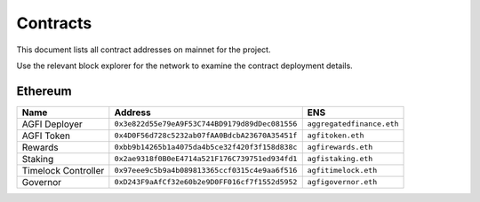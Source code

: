 =========
Contracts
=========

.. autosummary::
   :toctree: generated

This document lists all contract addresses on mainnet for the project.

Use the relevant block explorer for the network to examine the contract deployment details.

--------
Ethereum
--------

+---------------------+------------------------------------------------+---------------------------+
| Name                | Address                                        | ENS                       |
+=====================+================================================+===========================+
| AGFI Deployer       | ``0x3e822d55e79eA9F53C744BD9179d89dDec081556`` | ``aggregatedfinance.eth`` |
+---------------------+------------------------------------------------+---------------------------+
| AGFI Token          | ``0x4D0F56d728c5232ab07fAA0BdcbA23670A35451f`` | ``agfitoken.eth``         |
+---------------------+------------------------------------------------+---------------------------+
| Rewards             | ``0xbb9b14265b1a4075da4b5ce32f420f3f158d838c`` | ``agfirewards.eth``       |
+---------------------+------------------------------------------------+---------------------------+
| Staking             | ``0x2ae9318f0B0eE4714a521F176C739751ed934fd1`` | ``agfistaking.eth``       |
+---------------------+------------------------------------------------+---------------------------+
| Timelock Controller | ``0x97eee9c5b9a4b089813365ccf0315c4e9aa6f516`` | ``agfitimelock.eth``      |
+---------------------+------------------------------------------------+---------------------------+
| Governor            | ``0xD243F9aAfCf32e60b2e9D0FF016cf7f1552d5952`` | ``agfigovernor.eth``      |
+---------------------+------------------------------------------------+---------------------------+
